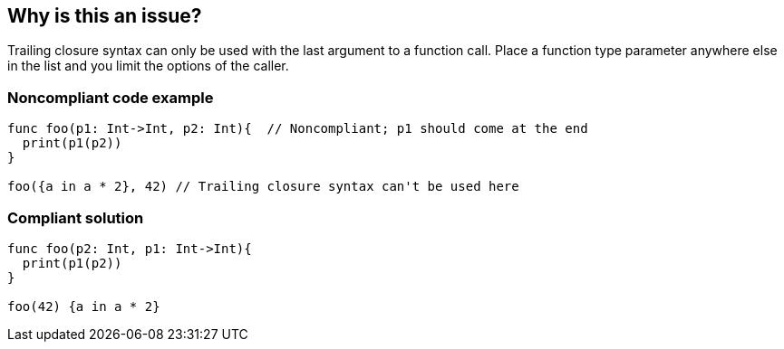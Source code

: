 == Why is this an issue?

Trailing closure syntax can only be used with the last argument to a function call. Place a function type parameter anywhere else in the list and you limit the options of the caller.


=== Noncompliant code example

[source,swift]
----
func foo(p1: Int->Int, p2: Int){  // Noncompliant; p1 should come at the end
  print(p1(p2))
}

foo({a in a * 2}, 42) // Trailing closure syntax can't be used here
----


=== Compliant solution

[source,swift]
----
func foo(p2: Int, p1: Int->Int){
  print(p1(p2))
}

foo(42) {a in a * 2}
----


ifdef::env-github,rspecator-view[]

'''
== Implementation Specification
(visible only on this page)

=== Message

Move "x" to the end of the parameter list.


'''
== Comments And Links
(visible only on this page)

=== on 21 May 2015, 17:33:56 Ann Campbell wrote:
\[~freddy.mallet] what do you think of the SQALE characteristic? I'm not sure what to pick for rules about making your API easier to use.

=== on 27 May 2015, 09:01:12 Freddy Mallet wrote:
Hi @Ann, according to the description of this rule the code provided in the "Non-Compliant Code Example" will lead to a runtime error so I would associate this rule to the SQALE "Reliability " characteristic. But at the same time I'm not sure to fully understand this rule.

=== on 27 May 2015, 19:13:52 Ann Campbell wrote:
Thanks for weighing in [~freddy.mallet], but what we're looking at in the first line of the  Noncompliant example is the function declaration, and as-is, you cannot use trailing closure syntax to call it. (This code made my eyes cross, and [~elena.vilchik] had to talk to me like I was 6 when explaining it.)

So this really is just about making your API easier to use, & I'm afraid the exactly right SQALE category doesn't exist for it. :-/

endif::env-github,rspecator-view[]
